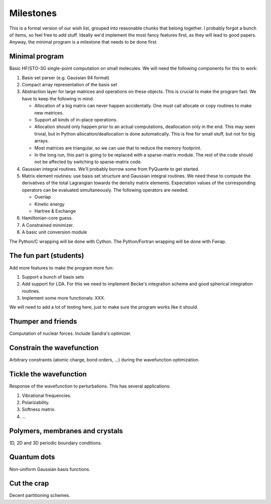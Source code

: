Milestones
##########

This is a formal version of our wish list, grouped into reasonable chunks that
belong together. I probably forgot a bunch of items, so feel free to add
stuff. Ideally we'd implement the most fancy features first, as they will
lead to good papers. Anyway, the minimal program is a milestone that needs to
be done first.


Minimal program
===============

Basic HF/STO-3G single-point computation on small molecules. We will need the
following components for this to work:

1. Basis set parser (e.g. Gaussian 94 format)

2. Compact array representation of the basis set

3. Abstraction layer for large matrices and operations on these objects. This
   is crucial to make the program fast. We have to keep the following in mind.

   * Allocation of a big matrix can never happen accidentally. One must call
     allocate or copy routines to make new matrices.

   * Support all kinds of in-place operations.

   * Allocation should only happen prior to an actual computations,
     deallocation only in the end. This may seen trivial, but in Python
     allocation/deallocation is done automatically. This is fine for small
     stuff, but not for big arrays.

   * Most matrices are triangular, so we can use that to reduce the memory
     footprint.

   * In the long run, this part is going to be replaced with a
     sparse-matrix module. The rest of the code should not be affected by
     switching to sparse-matrix code.

4. Gaussian integral routines. We'll probably borrow some from PyQuante to get
   started.

5. Matrix element routines: use basis set structure and Gaussian integral
   routines. We need these to compute the derivatives of the total Lagrangian
   towards the density matrix elements. Expectation values of the
   corresponding operators can be evaluated simultaneously. The following
   operators are needed.

   * Overlap
   * Kinetic energy
   * Hartree & Exchange

6. Hamiltonian-core guess.

7. A Constrained minimizer.

8. A basic unit conversion module

The Python/C wrapping will be done with Cython. The Python/Fortran wrapping
will be done with Fwrap.


The fun part (students)
=======================

Add more features to make the program more fun:

1. Support a bunch of basis sets

2. Add support for LDA. For this we need to implement Becke's integration
   scheme and good spherical integration routines.

3. Implement some more functionals: XXX.

We will need to add a lot of testing here, just to make sure the program works
like it should.


Thumper and friends
===================

Computation of nuclear forces. Include Sandra's optimizer.


Constrain the wavefunction
==========================

Arbitrary constraints (atomic charge, bond orders, ...) during the wavefunction
optimization.


Tickle the wavefunction
=======================

Response of the wavefunction to perturbations. This has several applications:

1. Vibrational frequencies.
2. Polarizability.
3. Softness matrix.
4. ...

Polymers, membranes and crystals
================================

1D, 2D and 3D periodic boundary conditions.


Quantum dots
============

Non-uniform Gaussian basis functions.


Cut the crap
============

Decent partitioning schemes.
